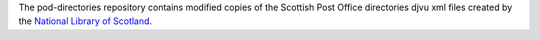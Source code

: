 The pod-directories repository contains modified copies of the Scottish Post Office directories djvu xml files created by the `National Library of Scotland`_.

.. _National Library of Scotland: http://www.nls.uk/
